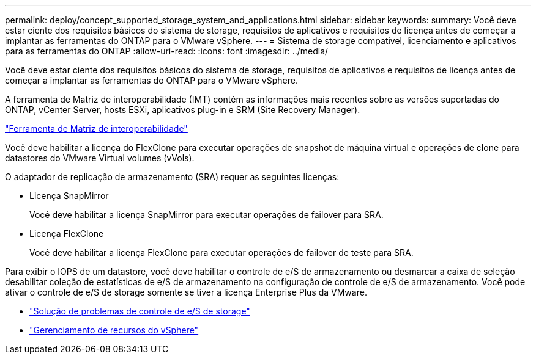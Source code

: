 ---
permalink: deploy/concept_supported_storage_system_and_applications.html 
sidebar: sidebar 
keywords:  
summary: Você deve estar ciente dos requisitos básicos do sistema de storage, requisitos de aplicativos e requisitos de licença antes de começar a implantar as ferramentas do ONTAP para o VMware vSphere. 
---
= Sistema de storage compatível, licenciamento e aplicativos para as ferramentas do ONTAP
:allow-uri-read: 
:icons: font
:imagesdir: ../media/


[role="lead"]
Você deve estar ciente dos requisitos básicos do sistema de storage, requisitos de aplicativos e requisitos de licença antes de começar a implantar as ferramentas do ONTAP para o VMware vSphere.

A ferramenta de Matriz de interoperabilidade (IMT) contém as informações mais recentes sobre as versões suportadas do ONTAP, vCenter Server, hosts ESXi, aplicativos plug-in e SRM (Site Recovery Manager).

https://imt.netapp.com/matrix/imt.jsp?components=105475;&solution=1777&isHWU&src=IMT["Ferramenta de Matriz de interoperabilidade"^]

Você deve habilitar a licença do FlexClone para executar operações de snapshot de máquina virtual e operações de clone para datastores do VMware Virtual volumes (vVols).

O adaptador de replicação de armazenamento (SRA) requer as seguintes licenças:

* Licença SnapMirror
+
Você deve habilitar a licença SnapMirror para executar operações de failover para SRA.

* Licença FlexClone
+
Você deve habilitar a licença FlexClone para executar operações de failover de teste para SRA.



Para exibir o IOPS de um datastore, você deve habilitar o controle de e/S de armazenamento ou desmarcar a caixa de seleção desabilitar coleção de estatísticas de e/S de armazenamento na configuração de controle de e/S de armazenamento. Você pode ativar o controle de e/S de storage somente se tiver a licença Enterprise Plus da VMware.

* https://kb.vmware.com/s/article/1022091["Solução de problemas de controle de e/S de storage"]
* https://techdocs.broadcom.com/us/en/vmware-cis/vsphere/vsphere/6-5/vsphere-resource-management-6-5.html["Gerenciamento de recursos do vSphere"]

